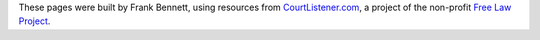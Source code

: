 .. container:: credits

   .. container:: 

      These pages were built by Frank Bennett, using resources from `CourtListener.com`__, a
      project of the non-profit `Free Law Project`__.

      __ https://www.courtlistener.com/

      __ http://freelawproject.org/

